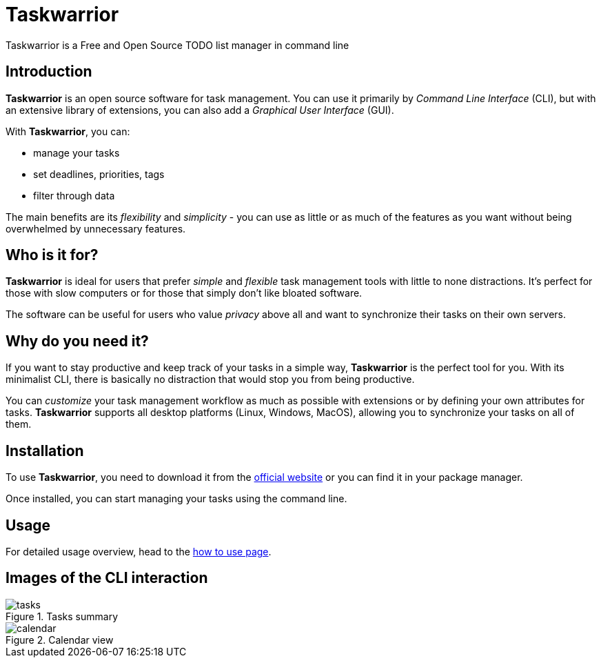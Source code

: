 [[taskwarrior-main]]
= Taskwarrior
Taskwarrior is a Free and Open Source TODO list manager in command line

== Introduction 

*Taskwarrior* is an open source software for task management. You can use it primarily by _Command Line Interface_ (CLI), but with an extensive library of extensions, you can also add a _Graphical User Interface_ (GUI).

With *Taskwarrior*, you can:

* manage your tasks
* set deadlines, priorities, tags
* filter through data

The main benefits are its _flexibility_ and _simplicity_ - you can use as little or as much of the features as you want without being overwhelmed by unnecessary features.

== Who is it for?

*Taskwarrior* is ideal for users that prefer _simple_ and _flexible_ task management tools with little to none distractions. It's perfect for those with slow computers or for those that simply don't like bloated software.

The software can be useful for users who value _privacy_ above all and want to synchronize their tasks on their own servers.

== Why do you need it?
If you want to stay productive and keep track of your tasks in a simple way, *Taskwarrior* is the perfect tool for you. With its minimalist CLI, there is basically no distraction that would stop you from being productive.

You can _customize_ your task management workflow as much as possible with extensions or by defining your own attributes for tasks. *Taskwarrior* supports all desktop platforms (Linux, Windows, MacOS), allowing you to synchronize your tasks on all of them.

[#installation]
== Installation 
To use *Taskwarrior*, you need to download it from the https://taskwarrior.org/download/[official website] or you can find it in your package manager.

Once installed, you can start managing your tasks using the command line.

== Usage
For detailed usage overview, head to the xref:taskwarrior-usage[how to use page].

== Images of the CLI interaction
image::images/tasks.png[title="Tasks summary"]

image::images/calendar.webp[title="Calendar view"]
